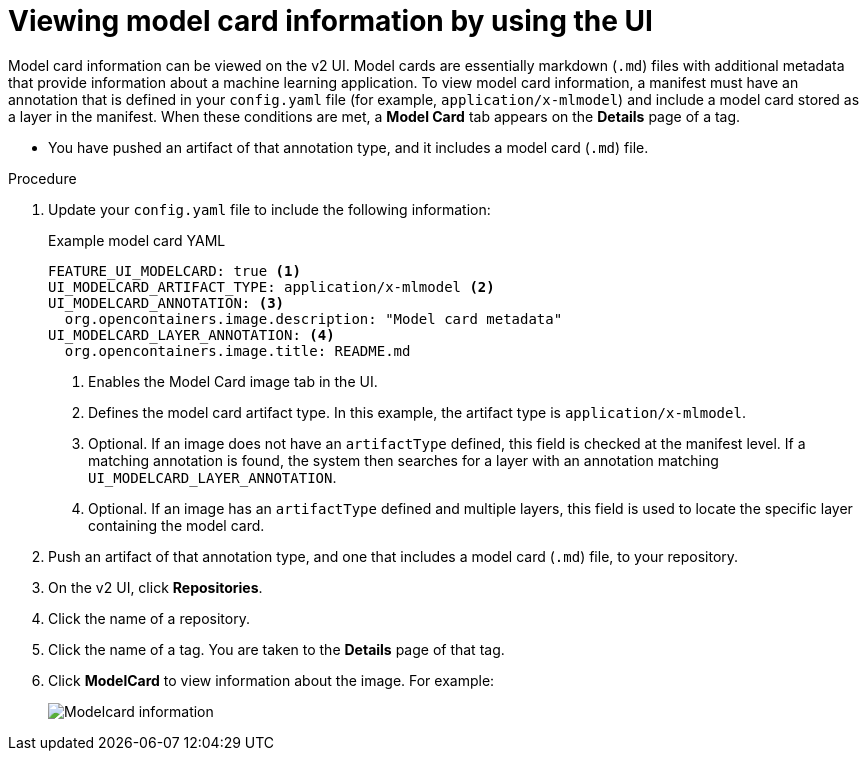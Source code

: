 :_content-type: PROCEDURE
[id="viewing-model-card-information"]
= Viewing model card information by using the UI
 
Model card information can be viewed on the v2 UI. Model cards are essentially markdown (`.md`) files with additional metadata that provide information about a machine learning application. To view model card information, a manifest must have an annotation that is defined in your `config.yaml` file (for example, `application/x-mlmodel`) and include a model card stored as a layer in the manifest. When these conditions are met, a *Model Card* tab appears on the *Details* page of a tag.

* You have pushed an artifact of that annotation type, and it includes a model card (`.md`) file.

.Procedure

. Update your `config.yaml` file to include the following information:
+
.Example model card YAML
[source,yaml]
----
FEATURE_UI_MODELCARD: true <1>
UI_MODELCARD_ARTIFACT_TYPE: application/x-mlmodel <2>
UI_MODELCARD_ANNOTATION: <3>
  org.opencontainers.image.description: "Model card metadata"
UI_MODELCARD_LAYER_ANNOTATION: <4>
  org.opencontainers.image.title: README.md
----
<1> Enables the Model Card image tab in the UI.
<2> Defines the model card artifact type. In this example, the artifact type is `application/x-mlmodel`.
<3> Optional. If an image does not have an `artifactType` defined, this field is checked at the manifest level. If a matching annotation is found, the system then searches for a layer with an annotation matching `UI_MODELCARD_LAYER_ANNOTATION`.
<4> Optional. If an image has an `artifactType` defined and multiple layers, this field is used to locate the specific layer containing the model card.

. Push an artifact of that annotation type, and one that includes a model card (`.md`) file, to your repository.
 
. On the v2 UI, click *Repositories*. 

. Click the name of a repository.

. Click the name of a tag. You are taken to the *Details* page of that tag.

. Click *ModelCard* to view information about the image. For example:
+
image::modelcard.png[Modelcard information]
